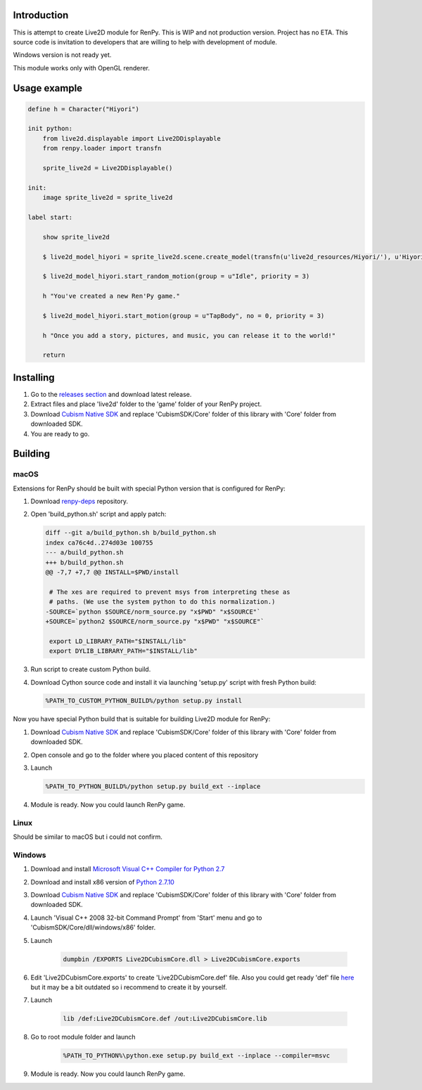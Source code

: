 Introduction
============

This is attempt to create Live2D module for RenPy. This is WIP and not production version. Project has no ETA. This source code is invitation to developers that are willing to help with development of module.

Windows version is not ready yet.

This module works only with OpenGL renderer.

Usage example
=============

.. code:: renpy

    define h = Character("Hiyori")

    init python:
        from live2d.displayable import Live2DDisplayable
        from renpy.loader import transfn
    
        sprite_live2d = Live2DDisplayable()
    
    init:
        image sprite_live2d = sprite_live2d
    
    label start:
    
        show sprite_live2d
            
        $ live2d_model_hiyori = sprite_live2d.scene.create_model(transfn(u'live2d_resources/Hiyori/'), u'Hiyori.model3.json')
    
        $ live2d_model_hiyori.start_random_motion(group = u"Idle", priority = 3)
    
        h "You've created a new Ren'Py game."

        $ live2d_model_hiyori.start_motion(group = u"TapBody", no = 0, priority = 3)

        h "Once you add a story, pictures, and music, you can release it to the world!"

        return

Installing
==========

1. Go to the `releases section <https://github.com/asfdfdfd/renpy-live2d/releases>`_ and download latest release.

2. Extract files and place 'live2d' folder to the 'game' folder of your RenPy project.

3. Download `Cubism Native SDK <https://live2d.github.io/index.html#native>`_ and replace 'CubismSDK/Core' folder of this library with 'Core' folder from downloaded SDK.

4. You are ready to go.

Building
========

macOS
-----

Extensions for RenPy should be built with special Python version that is configured for RenPy:

1. Download `renpy-deps <https://github.com/renpy/renpy-deps>`_ repository.

2. Open 'build_python.sh' script and apply patch:

   .. code:: diff
   
       diff --git a/build_python.sh b/build_python.sh
       index ca76c4d..274d03e 100755
       --- a/build_python.sh
       +++ b/build_python.sh
       @@ -7,7 +7,7 @@ INSTALL=$PWD/install

        # The xes are required to prevent msys from interpreting these as
        # paths. (We use the system python to do this normalization.)
       -SOURCE=`python $SOURCE/norm_source.py "x$PWD" "x$SOURCE"`
       +SOURCE=`python2 $SOURCE/norm_source.py "x$PWD" "x$SOURCE"`

        export LD_LIBRARY_PATH="$INSTALL/lib"
        export DYLIB_LIBRARY_PATH="$INSTALL/lib"

3. Run script to create custom Python build.

4. Download Cython source code and install it via launching 'setup.py' script with fresh Python build:

   .. code:: shell
        
        %PATH_TO_CUSTOM_PYTHON_BUILD%/python setup.py install
        
Now you have special Python build that is suitable for building Live2D module for RenPy:

1. Download `Cubism Native SDK <https://live2d.github.io/index.html#native>`_ and replace 'CubismSDK/Core' folder of this library with 'Core' folder from downloaded SDK.

2. Open console and go to the folder where you placed content of this repository

3. Launch 

   .. code:: shell
   
      %PATH_TO_PYTHON_BUILD%/python setup.py build_ext --inplace
      
4. Module is ready. Now you could launch RenPy game.

Linux
-----

Should be similar to macOS but i could not confirm.

Windows
-------

1. Download and install `Microsoft Visual C++ Compiler for Python 2.7 <https://www.microsoft.com/en-us/download/details.aspx?id=44266>`_

2. Download and install x86 version of `Python 2.7.10  <https://www.python.org/ftp/python/2.7.10/python-2.7.10.msi>`_

3. Download `Cubism Native SDK <https://live2d.github.io/index.html#native>`_ and replace 'CubismSDK/Core' folder of this library with 'Core' folder from downloaded SDK.

4. Launch 'Visual C++ 2008 32-bit Command Prompt' from 'Start' menu and go to 'CubismSDK/Core/dll/windows/x86' folder.

5. Launch

    .. code:: shell
    
        dumpbin /EXPORTS Live2DCubismCore.dll > Live2DCubismCore.exports

6. Edit 'Live2DCubismCore.exports' to create 'Live2DCubismCore.def' file. Also you could get ready 'def' file `here <https://gist.github.com/asfdfdfd/e20835ed92bd245e258d8a1c1b2f77ac>`_ but it may be a bit outdated so i recommend to create it by yourself.

7. Launch
    
    .. code:: shell
    
        lib /def:Live2DCubismCore.def /out:Live2DCubismCore.lib

8. Go to root module folder and launch

    .. code:: shell
    
        %PATH_TO_PYTHON%\python.exe setup.py build_ext --inplace --compiler=msvc
        
9. Module is ready. Now you could launch RenPy game.
